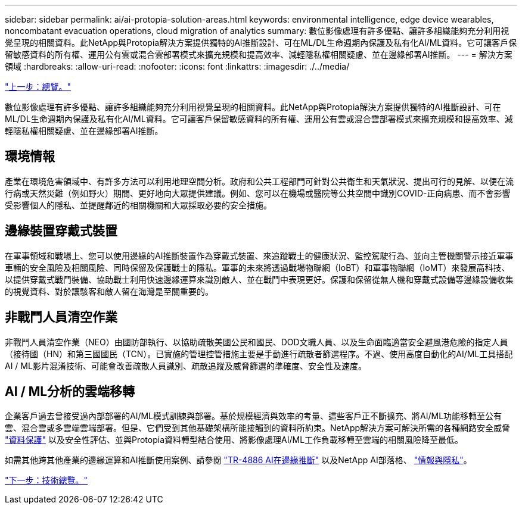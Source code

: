 ---
sidebar: sidebar 
permalink: ai/ai-protopia-solution-areas.html 
keywords: environmental intelligence, edge device wearables, noncombatant evacuation operations, cloud migration of analytics 
summary: 數位影像處理有許多優點、讓許多組織能夠充分利用視覺呈現的相關資料。此NetApp與Protopia解決方案提供獨特的AI推斷設計、可在ML/DL生命週期內保護及私有化AI/ML資料。它可讓客戶保留敏感資料的所有權、運用公有雲或混合雲部署模式來擴充規模和提高效率、減輕隱私權相關疑慮、並在邊緣部署AI推斷。 
---
= 解決方案領域
:hardbreaks:
:allow-uri-read: 
:nofooter: 
:icons: font
:linkattrs: 
:imagesdir: ./../media/


link:ai-protopia-overview.html["上一步：總覽。"]

數位影像處理有許多優點、讓許多組織能夠充分利用視覺呈現的相關資料。此NetApp與Protopia解決方案提供獨特的AI推斷設計、可在ML/DL生命週期內保護及私有化AI/ML資料。它可讓客戶保留敏感資料的所有權、運用公有雲或混合雲部署模式來擴充規模和提高效率、減輕隱私權相關疑慮、並在邊緣部署AI推斷。



== 環境情報

產業在環境危害領域中、有許多方法可以利用地理空間分析。政府和公共工程部門可針對公共衛生和天氣狀況、提出可行的見解、以便在流行病或天然災難（例如野火）期間、更好地向大眾提供建議。例如、您可以在機場或醫院等公共空間中識別COVID-正向病患、而不會影響受影響個人的隱私、並提醒鄰近的相關機關和大眾採取必要的安全措施。



== 邊緣裝置穿戴式裝置

在軍事領域和戰場上、您可以使用邊緣的AI推斷裝置作為穿戴式裝置、來追蹤戰士的健康狀況、監控駕駛行為、並向主管機關警示接近軍事車輛的安全風險及相關風險、同時保留及保護戰士的隱私。軍事的未來將透過戰場物聯網（IoBT）和軍事物聯網（IoMT）來發展高科技、以提供穿戴式戰鬥裝備、協助戰士利用快速邊緣運算來識別敵人、並在戰鬥中表現更好。保護和保留從無人機和穿戴式設備等邊緣設備收集的視覺資料、對於讓駭客和敵人留在海灣是至關重要的。



== 非戰鬥人員清空作業

非戰鬥人員清空作業（NEO）由國防部執行、以協助疏散美國公民和國民、DOD文職人員、以及生命面臨適當安全避風港危險的指定人員（接待國（HN）和第三國國民（TCN）。已實施的管理控管措施主要是手動進行疏散者篩選程序。不過、使用高度自動化的AI/ML工具搭配AI / ML影片混淆技術、可能會改善疏散人員識別、疏散追蹤及威脅篩選的準確度、安全性及速度。



== AI / ML分析的雲端移轉

企業客戶過去曾接受過內部部署的AI/ML模式訓練與部署。基於規模經濟與效率的考量、這些客戶正不斷擴充、將AI/ML功能移轉至公有雲、混合雲或多雲端雲端部署。但是、它們受到其他基礎架構所能接觸到的資料所約束。NetApp解決方案可解決所需的各種網路安全威脅 https://www.netapp.com/data-protection/?internal_promo=mdw_aiml_ww_all_awareness-coas_blog["資料保護"^] 以及安全性評估、並與Protopia資料轉型結合使用、將影像處理AI/ML工作負載移轉至雲端的相關風險降至最低。

如需其他跨其他產業的邊緣運算和AI推斷使用案例、請參閱 https://docs.netapp.com/us-en/netapp-solutions/ai/ai-edge-introduction.html["TR-4886 AI在邊緣推斷"^] 以及NetApp AI部落格、 https://www.netapp.com/blog/federated-learning-intelligence-vs-privacy/["情報與隱私"^]。

link:ai-protopia-technology-overview.html["下一步：技術總覽。"]
